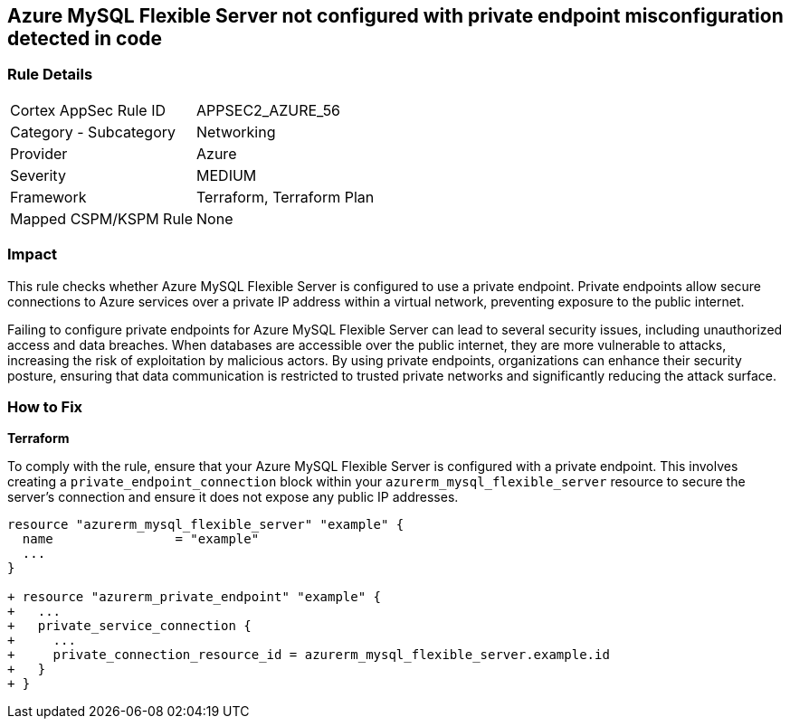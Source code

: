 
== Azure MySQL Flexible Server not configured with private endpoint misconfiguration detected in code

=== Rule Details

[cols="1,2"]
|===
|Cortex AppSec Rule ID |APPSEC2_AZURE_56
|Category - Subcategory |Networking
|Provider |Azure
|Severity |MEDIUM
|Framework |Terraform, Terraform Plan
|Mapped CSPM/KSPM Rule |None
|===


=== Impact
This rule checks whether Azure MySQL Flexible Server is configured to use a private endpoint. Private endpoints allow secure connections to Azure services over a private IP address within a virtual network, preventing exposure to the public internet.

Failing to configure private endpoints for Azure MySQL Flexible Server can lead to several security issues, including unauthorized access and data breaches. When databases are accessible over the public internet, they are more vulnerable to attacks, increasing the risk of exploitation by malicious actors. By using private endpoints, organizations can enhance their security posture, ensuring that data communication is restricted to trusted private networks and significantly reducing the attack surface.

=== How to Fix

*Terraform*

To comply with the rule, ensure that your Azure MySQL Flexible Server is configured with a private endpoint. This involves creating a `private_endpoint_connection` block within your `azurerm_mysql_flexible_server` resource to secure the server's connection and ensure it does not expose any public IP addresses.

[source,go]
----
resource "azurerm_mysql_flexible_server" "example" {
  name                = "example"
  ...
}

+ resource "azurerm_private_endpoint" "example" {
+   ...
+   private_service_connection {
+     ...
+     private_connection_resource_id = azurerm_mysql_flexible_server.example.id
+   }
+ }
----

